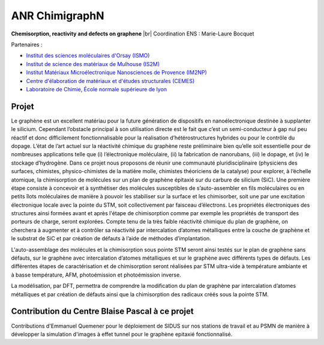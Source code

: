 .. _anrchimigraphN:

ANR ChimigraphN
===============

.. role:: underline
    :class: underline

.. |br| raw:: html

   <br>

.. container:: d-flex mb-3

    .. image:: ../../_static/img_projets/graphene.png
        :class: img-fluid
        :alt: Image graphene

    .. container::

        **Chemisorption, reactivity and defects on graphene** |br|
        Coordination ENS : Marie-Laure Bocquet 

:underline:`Partenaires` : 

* `Institut des sciences moléculaires d'Orsay (ISMO) <http://www.ismo.u-psud.fr/>`_

* `Institut de science des matériaux de Mulhouse (IS2M) <http://www.is2m.uha.fr/>`_

* `Institut Matériaux Microélectronique Nanosciences de Provence (IM2NP) <http://www.im2np.fr/>`_

* `Centre d'élaboration de matériaux et d'études structurales (CEMES) <http://www.cemes.fr>`_

* `Laboratoire de Chimie, École normale supérieure de lyon <http://www.ens-lyon.fr/CHIMIE/>`_

Projet
------

Le graphène est un excellent matériau pour la future génération de dispositifs en nanoélectronique destinée à supplanter le silicium. Cependant l’obstacle principal à son utilisation directe est le fait que c’est un semi-conducteur à gap nul peu réactif et donc difficilement fonctionnalisable pour la réalisation d’hétérostructures hybrides ou pour le contrôle du dopage. L’état de l’art actuel sur la réactivité chimique du graphène reste préliminaire bien qu’elle soit essentielle pour de nombreuses applications telle que (i) l’électronique moléculaire, (ii) la fabrication de nanorubans, (iii) le dopage, et (iv) le stockage d’hydrogène. Dans ce projet nous proposons de réunir une communauté pluridisciplinaire (physiciens des surfaces, chimistes, physico-chimistes de la matière molle, chimistes théoriciens de la catalyse) pour explorer, à l’échelle atomique, la chimisorption de molécules sur un plan de graphène épitaxié sur du carbure de silicium (SiC). Une première étape consiste à concevoir et à synthétiser des molécules susceptibles de s’auto-assembler en fils moléculaires ou en petits îlots moléculaires de manière à pouvoir les stabiliser sur la surface et les chimisorber, soit une par une excitation électronique locale avec la pointe du STM, soit collectivement par faisceau d’électrons. Les propriétés électroniques des structures ainsi formées avant et après l'étape de chimisorption comme par exemple les propriétés de transport des porteurs de charge, seront explorées. Compte tenu de la très faible réactivité chimique du plan de graphène, on cherchera à augmenter et à contrôler sa réactivité par intercalation d’atomes métalliques entre la couche de graphène et le substrat de SiC et par création de défauts à l’aide de méthodes d’implantation.

L'auto-assemblage des molécules et la chimisorption sous pointe STM seront ainsi testés sur le plan de graphène sans défauts, sur le graphène avec intercalation d’atomes métalliques et sur le graphène avec différents types de défauts.
Les différentes étapes de caractérisation et de chimisorption seront réalisées par STM ultra-vide à température ambiante et à basse température, AFM, photoémission et photoémission inverse.

La modélisation, par DFT, permettra de comprendre la modification du plan de graphène par intercalation d’atomes métalliques et par création de défauts ainsi que la chimisorption des radicaux créés sous la pointe STM.

Contribution du Centre Blaise Pascal à ce projet
------------------------------------------------

Contributions d'Emmanuel Quemener pour le déploiement de SIDUS sur nos stations de travail et au PSMN de manière à développer la simulation d'images à effet tunnel pour le graphène epitaxié fonctionnalisé.
